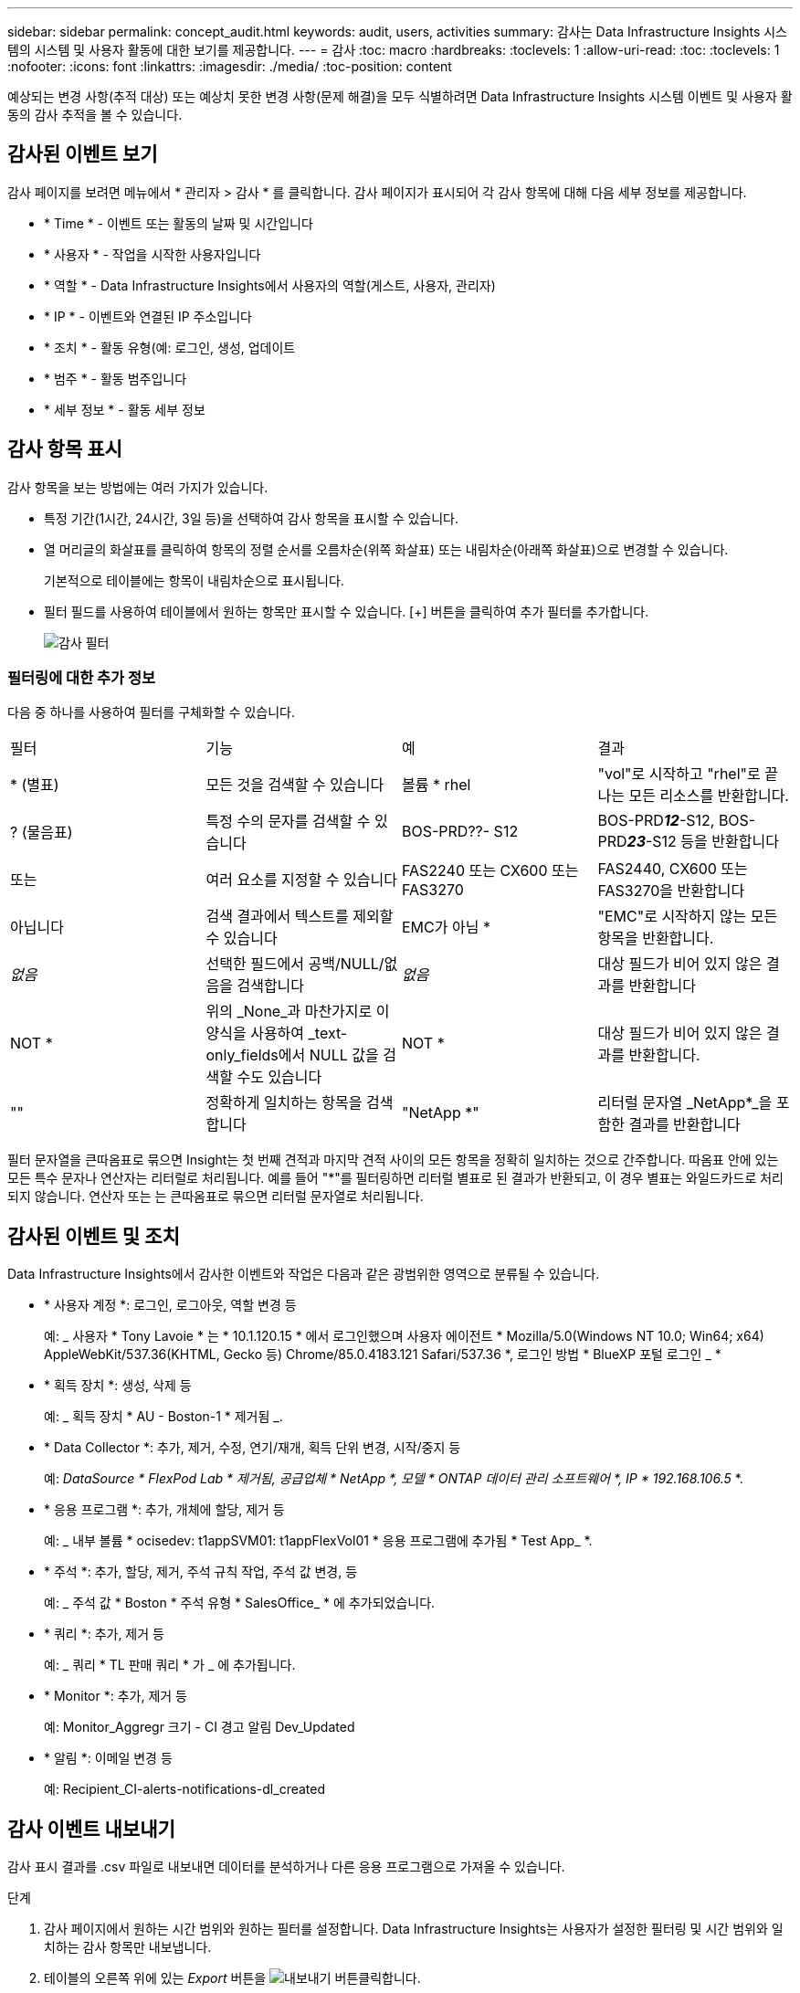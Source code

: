 ---
sidebar: sidebar 
permalink: concept_audit.html 
keywords: audit, users, activities 
summary: 감사는 Data Infrastructure Insights 시스템의 시스템 및 사용자 활동에 대한 보기를 제공합니다. 
---
= 감사
:toc: macro
:hardbreaks:
:toclevels: 1
:allow-uri-read: 
:toc: 
:toclevels: 1
:nofooter: 
:icons: font
:linkattrs: 
:imagesdir: ./media/
:toc-position: content


[role="lead"]
예상되는 변경 사항(추적 대상) 또는 예상치 못한 변경 사항(문제 해결)을 모두 식별하려면 Data Infrastructure Insights 시스템 이벤트 및 사용자 활동의 감사 추적을 볼 수 있습니다.



== 감사된 이벤트 보기

감사 페이지를 보려면 메뉴에서 * 관리자 > 감사 * 를 클릭합니다. 감사 페이지가 표시되어 각 감사 항목에 대해 다음 세부 정보를 제공합니다.

* * Time * - 이벤트 또는 활동의 날짜 및 시간입니다
* * 사용자 * - 작업을 시작한 사용자입니다
* * 역할 * - Data Infrastructure Insights에서 사용자의 역할(게스트, 사용자, 관리자)
* * IP * - 이벤트와 연결된 IP 주소입니다
* * 조치 * - 활동 유형(예: 로그인, 생성, 업데이트
* * 범주 * - 활동 범주입니다
* * 세부 정보 * - 활동 세부 정보




== 감사 항목 표시

감사 항목을 보는 방법에는 여러 가지가 있습니다.

* 특정 기간(1시간, 24시간, 3일 등)을 선택하여 감사 항목을 표시할 수 있습니다.
* 열 머리글의 화살표를 클릭하여 항목의 정렬 순서를 오름차순(위쪽 화살표) 또는 내림차순(아래쪽 화살표)으로 변경할 수 있습니다.
+
기본적으로 테이블에는 항목이 내림차순으로 표시됩니다.

* 필터 필드를 사용하여 테이블에서 원하는 항목만 표시할 수 있습니다. [+] 버튼을 클릭하여 추가 필터를 추가합니다.
+
image:Audit_Filters.png["감사 필터"]





=== 필터링에 대한 추가 정보

다음 중 하나를 사용하여 필터를 구체화할 수 있습니다.

|===


| 필터 | 기능 | 예 | 결과 


| * (별표) | 모든 것을 검색할 수 있습니다 | 볼륨 * rhel | "vol"로 시작하고 "rhel"로 끝나는 모든 리소스를 반환합니다. 


| ? (물음표) | 특정 수의 문자를 검색할 수 있습니다 | BOS-PRD??- S12 | BOS-PRD**__12__**-S12, BOS-PRD**__23__**-S12 등을 반환합니다 


| 또는 | 여러 요소를 지정할 수 있습니다 | FAS2240 또는 CX600 또는 FAS3270 | FAS2440, CX600 또는 FAS3270을 반환합니다 


| 아닙니다 | 검색 결과에서 텍스트를 제외할 수 있습니다 | EMC가 아님 * | "EMC"로 시작하지 않는 모든 항목을 반환합니다. 


| _없음_ | 선택한 필드에서 공백/NULL/없음을 검색합니다 | _없음_ | 대상 필드가 비어 있지 않은 결과를 반환합니다 


| NOT * | 위의 _None_과 마찬가지로 이 양식을 사용하여 _text-only_fields에서 NULL 값을 검색할 수도 있습니다 | NOT * | 대상 필드가 비어 있지 않은 결과를 반환합니다. 


| "" | 정확하게 일치하는 항목을 검색합니다 | "NetApp *" | 리터럴 문자열 _NetApp*_을 포함한 결과를 반환합니다 
|===
필터 문자열을 큰따옴표로 묶으면 Insight는 첫 번째 견적과 마지막 견적 사이의 모든 항목을 정확히 일치하는 것으로 간주합니다. 따옴표 안에 있는 모든 특수 문자나 연산자는 리터럴로 처리됩니다. 예를 들어 "*"를 필터링하면 리터럴 별표로 된 결과가 반환되고, 이 경우 별표는 와일드카드로 처리되지 않습니다. 연산자 또는 는 큰따옴표로 묶으면 리터럴 문자열로 처리됩니다.



== 감사된 이벤트 및 조치

Data Infrastructure Insights에서 감사한 이벤트와 작업은 다음과 같은 광범위한 영역으로 분류될 수 있습니다.

* * 사용자 계정 *: 로그인, 로그아웃, 역할 변경 등
+
예: _ 사용자 * Tony Lavoie * 는 * 10.1.120.15 * 에서 로그인했으며 사용자 에이전트 * Mozilla/5.0(Windows NT 10.0; Win64; x64) AppleWebKit/537.36(KHTML, Gecko 등) Chrome/85.0.4183.121 Safari/537.36 *, 로그인 방법 * BlueXP 포털 로그인 _ *

* * 획득 장치 *: 생성, 삭제 등
+
예: _ 획득 장치 * AU - Boston-1 * 제거됨 _.

* * Data Collector *: 추가, 제거, 수정, 연기/재개, 획득 단위 변경, 시작/중지 등
+
예: _DataSource * FlexPod Lab * 제거됨, 공급업체 * NetApp *, 모델 * ONTAP 데이터 관리 소프트웨어 *, IP * 192.168.106.5_ *.

* * 응용 프로그램 *: 추가, 개체에 할당, 제거 등
+
예: _ 내부 볼륨 * ocisedev: t1appSVM01: t1appFlexVol01 * 응용 프로그램에 추가됨 * Test App_ *.

* * 주석 *: 추가, 할당, 제거, 주석 규칙 작업, 주석 값 변경, 등
+
예: _ 주석 값 * Boston * 주석 유형 * SalesOffice_ * 에 추가되었습니다.

* * 쿼리 *: 추가, 제거 등
+
예: _ 쿼리 * TL 판매 쿼리 * 가 _ 에 추가됩니다.

* * Monitor *: 추가, 제거 등
+
예: Monitor_Aggregr 크기 - CI 경고 알림 Dev_Updated

* * 알림 *: 이메일 변경 등
+
예: Recipient_CI-alerts-notifications-dl_created





== 감사 이벤트 내보내기

감사 표시 결과를 .csv 파일로 내보내면 데이터를 분석하거나 다른 응용 프로그램으로 가져올 수 있습니다.

.단계
. 감사 페이지에서 원하는 시간 범위와 원하는 필터를 설정합니다. Data Infrastructure Insights는 사용자가 설정한 필터링 및 시간 범위와 일치하는 감사 항목만 내보냅니다.
. 테이블의 오른쪽 위에 있는 _Export_ 버튼을 image:ExportButton.png["내보내기 버튼"]클릭합니다.


표시된 감사 이벤트는 최대 10,000개의 행까지 .csv 파일로 내보내집니다.



== 감사 데이터 보존

Data Infrastructure Insights가 감사 데이터를 유지하는 시간은 다음 에디션을 기준으로 합니다.

* Basic Edition: 감사 데이터는 30일 동안 보존됩니다
* Standard 및 Premium Edition: 감사 데이터는 1년 + 1일 동안 보존됩니다


보존 시간보다 오래된 감사 항목은 자동으로 제거됩니다. 사용자 조작이 필요하지 않습니다.



== 문제 해결

여기에서 감사 관련 문제를 해결할 수 있는 제안 사항을 찾을 수 있습니다.

|===


| * 문제: * | * 사용해 보세요. * 


| 모니터를 내보냈다는 감사 메시지가 표시됩니다. | 맞춤형 모니터 구성의 내보내기는 일반적으로 새 기능을 개발 및 테스트하는 동안 NetApp 엔지니어가 사용합니다. 이 메시지가 표시되지 않을 것으로 예상되면 감사 대상 작업에 명명된 사용자의 작업을 탐색하거나 지원 부서에 문의하십시오. 
|===